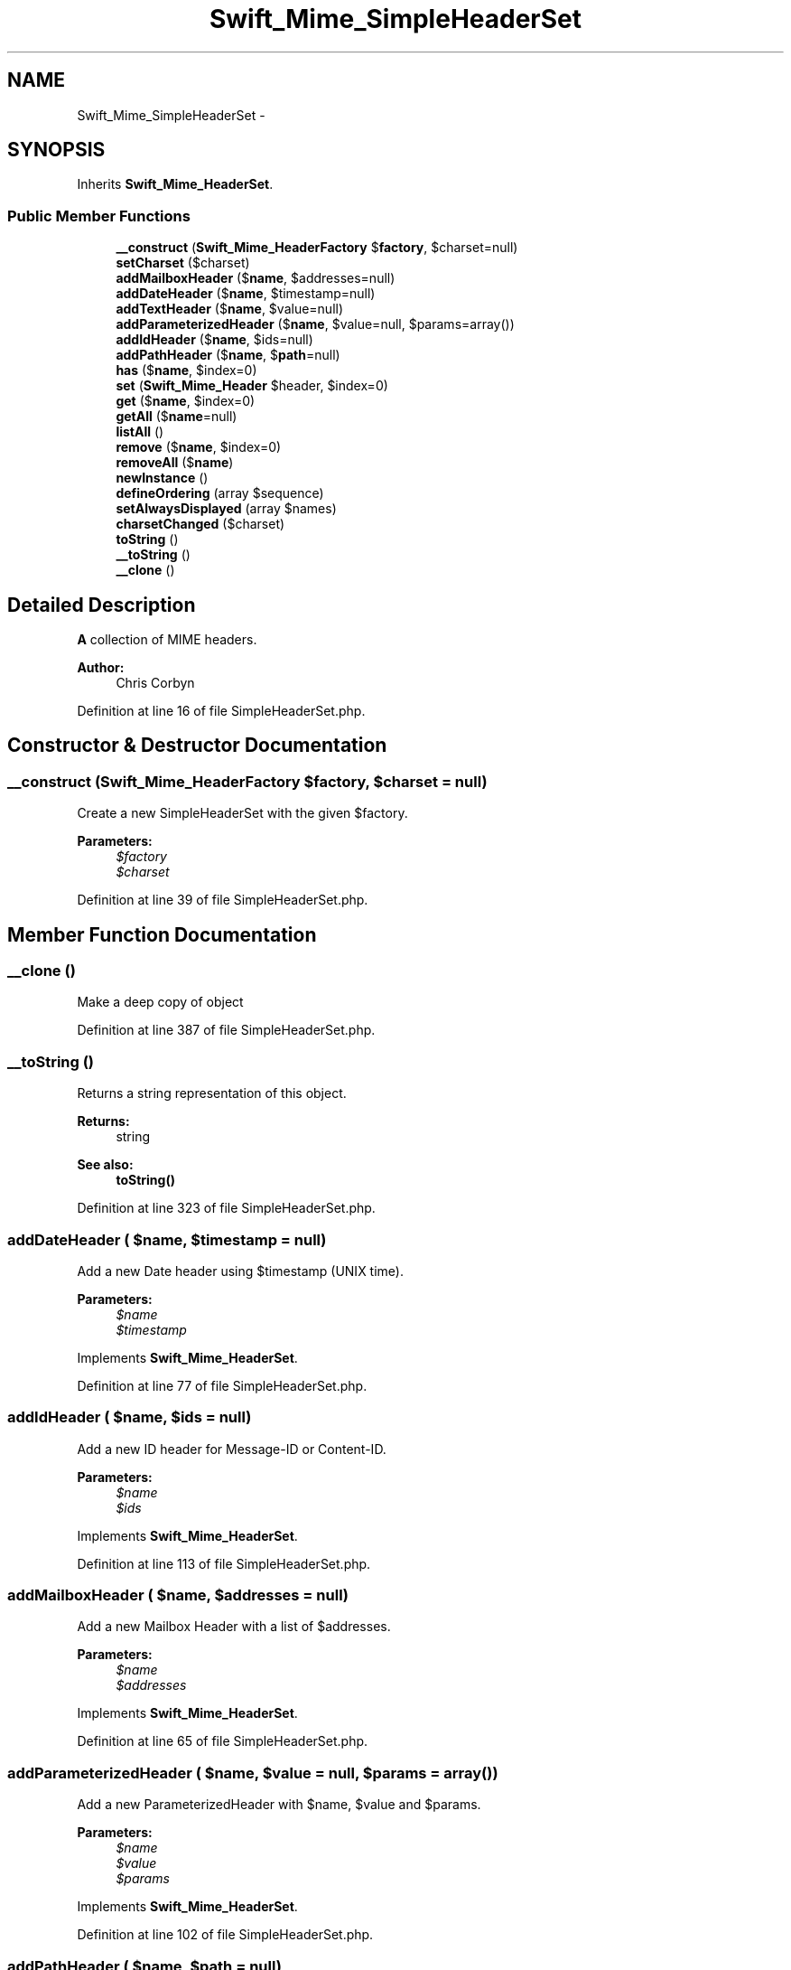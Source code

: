 .TH "Swift_Mime_SimpleHeaderSet" 3 "Tue Apr 14 2015" "Version 1.0" "VirtualSCADA" \" -*- nroff -*-
.ad l
.nh
.SH NAME
Swift_Mime_SimpleHeaderSet \- 
.SH SYNOPSIS
.br
.PP
.PP
Inherits \fBSwift_Mime_HeaderSet\fP\&.
.SS "Public Member Functions"

.in +1c
.ti -1c
.RI "\fB__construct\fP (\fBSwift_Mime_HeaderFactory\fP $\fBfactory\fP, $charset=null)"
.br
.ti -1c
.RI "\fBsetCharset\fP ($charset)"
.br
.ti -1c
.RI "\fBaddMailboxHeader\fP ($\fBname\fP, $addresses=null)"
.br
.ti -1c
.RI "\fBaddDateHeader\fP ($\fBname\fP, $timestamp=null)"
.br
.ti -1c
.RI "\fBaddTextHeader\fP ($\fBname\fP, $value=null)"
.br
.ti -1c
.RI "\fBaddParameterizedHeader\fP ($\fBname\fP, $value=null, $params=array())"
.br
.ti -1c
.RI "\fBaddIdHeader\fP ($\fBname\fP, $ids=null)"
.br
.ti -1c
.RI "\fBaddPathHeader\fP ($\fBname\fP, $\fBpath\fP=null)"
.br
.ti -1c
.RI "\fBhas\fP ($\fBname\fP, $index=0)"
.br
.ti -1c
.RI "\fBset\fP (\fBSwift_Mime_Header\fP $header, $index=0)"
.br
.ti -1c
.RI "\fBget\fP ($\fBname\fP, $index=0)"
.br
.ti -1c
.RI "\fBgetAll\fP ($\fBname\fP=null)"
.br
.ti -1c
.RI "\fBlistAll\fP ()"
.br
.ti -1c
.RI "\fBremove\fP ($\fBname\fP, $index=0)"
.br
.ti -1c
.RI "\fBremoveAll\fP ($\fBname\fP)"
.br
.ti -1c
.RI "\fBnewInstance\fP ()"
.br
.ti -1c
.RI "\fBdefineOrdering\fP (array $sequence)"
.br
.ti -1c
.RI "\fBsetAlwaysDisplayed\fP (array $names)"
.br
.ti -1c
.RI "\fBcharsetChanged\fP ($charset)"
.br
.ti -1c
.RI "\fBtoString\fP ()"
.br
.ti -1c
.RI "\fB__toString\fP ()"
.br
.ti -1c
.RI "\fB__clone\fP ()"
.br
.in -1c
.SH "Detailed Description"
.PP 
\fBA\fP collection of MIME headers\&.
.PP
\fBAuthor:\fP
.RS 4
Chris Corbyn 
.RE
.PP

.PP
Definition at line 16 of file SimpleHeaderSet\&.php\&.
.SH "Constructor & Destructor Documentation"
.PP 
.SS "__construct (\fBSwift_Mime_HeaderFactory\fP $factory,  $charset = \fCnull\fP)"
Create a new SimpleHeaderSet with the given $factory\&.
.PP
\fBParameters:\fP
.RS 4
\fI$factory\fP 
.br
\fI$charset\fP 
.RE
.PP

.PP
Definition at line 39 of file SimpleHeaderSet\&.php\&.
.SH "Member Function Documentation"
.PP 
.SS "__clone ()"
Make a deep copy of object 
.PP
Definition at line 387 of file SimpleHeaderSet\&.php\&.
.SS "__toString ()"
Returns a string representation of this object\&.
.PP
\fBReturns:\fP
.RS 4
string
.RE
.PP
\fBSee also:\fP
.RS 4
\fBtoString()\fP 
.RE
.PP

.PP
Definition at line 323 of file SimpleHeaderSet\&.php\&.
.SS "addDateHeader ( $name,  $timestamp = \fCnull\fP)"
Add a new Date header using $timestamp (UNIX time)\&.
.PP
\fBParameters:\fP
.RS 4
\fI$name\fP 
.br
\fI$timestamp\fP 
.RE
.PP

.PP
Implements \fBSwift_Mime_HeaderSet\fP\&.
.PP
Definition at line 77 of file SimpleHeaderSet\&.php\&.
.SS "addIdHeader ( $name,  $ids = \fCnull\fP)"
Add a new ID header for Message-ID or Content-ID\&.
.PP
\fBParameters:\fP
.RS 4
\fI$name\fP 
.br
\fI$ids\fP 
.RE
.PP

.PP
Implements \fBSwift_Mime_HeaderSet\fP\&.
.PP
Definition at line 113 of file SimpleHeaderSet\&.php\&.
.SS "addMailboxHeader ( $name,  $addresses = \fCnull\fP)"
Add a new Mailbox Header with a list of $addresses\&.
.PP
\fBParameters:\fP
.RS 4
\fI$name\fP 
.br
\fI$addresses\fP 
.RE
.PP

.PP
Implements \fBSwift_Mime_HeaderSet\fP\&.
.PP
Definition at line 65 of file SimpleHeaderSet\&.php\&.
.SS "addParameterizedHeader ( $name,  $value = \fCnull\fP,  $params = \fCarray()\fP)"
Add a new ParameterizedHeader with $name, $value and $params\&.
.PP
\fBParameters:\fP
.RS 4
\fI$name\fP 
.br
\fI$value\fP 
.br
\fI$params\fP 
.RE
.PP

.PP
Implements \fBSwift_Mime_HeaderSet\fP\&.
.PP
Definition at line 102 of file SimpleHeaderSet\&.php\&.
.SS "addPathHeader ( $name,  $path = \fCnull\fP)"
Add a new Path header with an address (path) in it\&.
.PP
\fBParameters:\fP
.RS 4
\fI$name\fP 
.br
\fI$path\fP 
.RE
.PP

.PP
Implements \fBSwift_Mime_HeaderSet\fP\&.
.PP
Definition at line 124 of file SimpleHeaderSet\&.php\&.
.SS "addTextHeader ( $name,  $value = \fCnull\fP)"
Add a new basic text header with $name and $value\&.
.PP
\fBParameters:\fP
.RS 4
\fI$name\fP 
.br
\fI$value\fP 
.RE
.PP

.PP
Implements \fBSwift_Mime_HeaderSet\fP\&.
.PP
Definition at line 89 of file SimpleHeaderSet\&.php\&.
.SS "charsetChanged ( $charset)"
Notify this observer that the entity's charset has changed\&.
.PP
\fBParameters:\fP
.RS 4
\fI$charset\fP 
.RE
.PP

.PP
Implements \fBSwift_Mime_CharsetObserver\fP\&.
.PP
Definition at line 288 of file SimpleHeaderSet\&.php\&.
.SS "defineOrdering (array $sequence)"
Define a list of Header names as an array in the correct order\&.
.PP
These Headers will be output in the given order where present\&.
.PP
\fBParameters:\fP
.RS 4
\fI$sequence\fP 
.RE
.PP

.PP
Implements \fBSwift_Mime_HeaderSet\fP\&.
.PP
Definition at line 266 of file SimpleHeaderSet\&.php\&.
.SS "get ( $name,  $index = \fC0\fP)"
Get the header with the given $name\&.
.PP
If multiple headers match, the actual one may be specified by $index\&. Returns NULL if none present\&.
.PP
\fBParameters:\fP
.RS 4
\fI$name\fP 
.br
\fI$index\fP 
.RE
.PP
\fBReturns:\fP
.RS 4
\fBSwift_Mime_Header\fP 
.RE
.PP

.PP
Implements \fBSwift_Mime_HeaderSet\fP\&.
.PP
Definition at line 174 of file SimpleHeaderSet\&.php\&.
.SS "getAll ( $name = \fCnull\fP)"
Get all headers with the given $name\&.
.PP
\fBParameters:\fP
.RS 4
\fI$name\fP 
.RE
.PP
\fBReturns:\fP
.RS 4
array 
.RE
.PP

.PP
Implements \fBSwift_Mime_HeaderSet\fP\&.
.PP
Definition at line 190 of file SimpleHeaderSet\&.php\&.
.SS "has ( $name,  $index = \fC0\fP)"
Returns true if at least one header with the given $name exists\&.
.PP
If multiple headers match, the actual one may be specified by $index\&.
.PP
\fBParameters:\fP
.RS 4
\fI$name\fP 
.br
\fI$index\fP 
.RE
.PP
\fBReturns:\fP
.RS 4
bool 
.RE
.PP

.PP
Implements \fBSwift_Mime_HeaderSet\fP\&.
.PP
Definition at line 139 of file SimpleHeaderSet\&.php\&.
.SS "listAll ()"
Return the name of all Headers
.PP
\fBReturns:\fP
.RS 4
array 
.RE
.PP

.PP
Implements \fBSwift_Mime_HeaderSet\fP\&.
.PP
Definition at line 214 of file SimpleHeaderSet\&.php\&.
.SS "newInstance ()"
Create a new instance of this HeaderSet\&.
.PP
\fBReturns:\fP
.RS 4
\fBSwift_Mime_HeaderSet\fP 
.RE
.PP

.PP
Implements \fBSwift_Mime_HeaderSet\fP\&.
.PP
Definition at line 254 of file SimpleHeaderSet\&.php\&.
.SS "remove ( $name,  $index = \fC0\fP)"
Remove the header with the given $name if it's set\&.
.PP
If multiple headers match, the actual one may be specified by $index\&.
.PP
\fBParameters:\fP
.RS 4
\fI$name\fP 
.br
\fI$index\fP 
.RE
.PP

.PP
Implements \fBSwift_Mime_HeaderSet\fP\&.
.PP
Definition at line 232 of file SimpleHeaderSet\&.php\&.
.SS "removeAll ( $name)"
Remove all headers with the given $name\&.
.PP
\fBParameters:\fP
.RS 4
\fI$name\fP 
.RE
.PP

.PP
Implements \fBSwift_Mime_HeaderSet\fP\&.
.PP
Definition at line 243 of file SimpleHeaderSet\&.php\&.
.SS "set (\fBSwift_Mime_Header\fP $header,  $index = \fC0\fP)"
Set a header in the HeaderSet\&.
.PP
The header may be a previously fetched header via \fBget()\fP or it may be one that has been created separately\&.
.PP
If $index is specified, the header will be inserted into the set at this offset\&.
.PP
\fBParameters:\fP
.RS 4
\fI$header\fP 
.br
\fI$index\fP 
.RE
.PP

.PP
Implements \fBSwift_Mime_HeaderSet\fP\&.
.PP
Definition at line 158 of file SimpleHeaderSet\&.php\&.
.SS "setAlwaysDisplayed (array $names)"
Set a list of header names which must always be displayed when set\&.
.PP
Usually headers without a field value won't be output unless set here\&.
.PP
\fBParameters:\fP
.RS 4
\fI$names\fP 
.RE
.PP

.PP
Implements \fBSwift_Mime_HeaderSet\fP\&.
.PP
Definition at line 278 of file SimpleHeaderSet\&.php\&.
.SS "setCharset ( $charset)"
Set the charset used by these headers\&.
.PP
\fBParameters:\fP
.RS 4
\fI$charset\fP 
.RE
.PP

.PP
Definition at line 52 of file SimpleHeaderSet\&.php\&.
.SS "toString ()"
Returns a string with a representation of all headers\&.
.PP
\fBReturns:\fP
.RS 4
string 
.RE
.PP

.PP
Implements \fBSwift_Mime_HeaderSet\fP\&.
.PP
Definition at line 298 of file SimpleHeaderSet\&.php\&.

.SH "Author"
.PP 
Generated automatically by Doxygen for VirtualSCADA from the source code\&.
